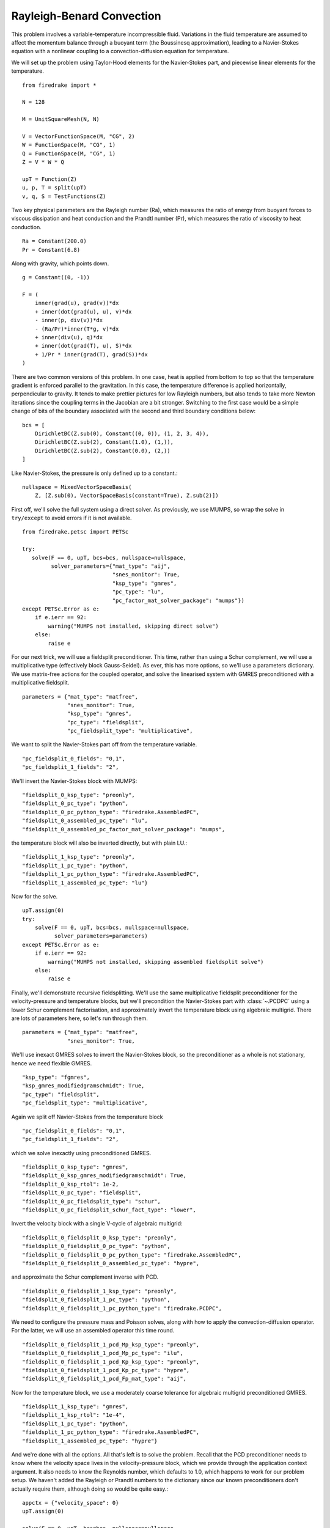 Rayleigh-Benard Convection
==========================
This problem involves a variable-temperature incompressible fluid.
Variations in the fluid temperature are assumed to affect the momentum
balance through a buoyant term (the Boussinesq approximation), leading
to a Navier-Stokes equation with a nonlinear coupling to a
convection-diffusion equation for temperature.

We will set up the problem using Taylor-Hood elements for
the Navier-Stokes part, and piecewise linear elements for the
temperature. ::

  from firedrake import *

  N = 128

  M = UnitSquareMesh(N, N)

  V = VectorFunctionSpace(M, "CG", 2)
  W = FunctionSpace(M, "CG", 1)
  Q = FunctionSpace(M, "CG", 1)
  Z = V * W * Q

  upT = Function(Z)
  u, p, T = split(upT)
  v, q, S = TestFunctions(Z)

Two key physical parameters are the Rayleigh number (Ra), which
measures the ratio of energy from buoyant forces to viscous
dissipation and heat conduction and the
Prandtl number (Pr), which measures the ratio of viscosity to heat
conduction. ::

  Ra = Constant(200.0)
  Pr = Constant(6.8)

Along with gravity, which points down. ::

  g = Constant((0, -1))

  F = (
      inner(grad(u), grad(v))*dx
      + inner(dot(grad(u), u), v)*dx
      - inner(p, div(v))*dx
      - (Ra/Pr)*inner(T*g, v)*dx
      + inner(div(u), q)*dx
      + inner(dot(grad(T), u), S)*dx
      + 1/Pr * inner(grad(T), grad(S))*dx
  )

There are two common versions of this problem.  In one case, heat is
applied from bottom to top so that the temperature gradient is
enforced parallel to the gravitation.  In this case, the temperature
difference is applied horizontally, perpendicular to gravity.  It
tends to make prettier pictures for low Rayleigh numbers, but also
tends to take more Newton iterations since the coupling terms in the
Jacobian are a bit stronger.  Switching to the first case would be a
simple change of bits of the boundary associated with the second and
third boundary conditions below::
  
  bcs = [
      DirichletBC(Z.sub(0), Constant((0, 0)), (1, 2, 3, 4)),
      DirichletBC(Z.sub(2), Constant(1.0), (1,)),
      DirichletBC(Z.sub(2), Constant(0.0), (2,))
  ]

Like Navier-Stokes, the pressure is only defined up to a constant.::

  nullspace = MixedVectorSpaceBasis(
      Z, [Z.sub(0), VectorSpaceBasis(constant=True), Z.sub(2)])


First off, we'll solve the full system using a direct solver.  As
previously, we use MUMPS, so wrap the solve in ``try/except`` to avoid
errors if it is not available. ::

  from firedrake.petsc import PETSc

  try:
     solve(F == 0, upT, bcs=bcs, nullspace=nullspace,
           solver_parameters={"mat_type": "aij",
                              "snes_monitor": True,
                              "ksp_type": "gmres",
                              "pc_type": "lu",
                              "pc_factor_mat_solver_package": "mumps"})
  except PETSc.Error as e:
      if e.ierr == 92:
          warning("MUMPS not installed, skipping direct solve")
      else:
          raise e

For our next trick, we will use a fieldsplit preconditioner.  This
time, rather than using a Schur complement, we will use a
multiplicative type (effectively block Gauss-Seidel).  As ever, this
has more options, so we'll use a parameters dictionary.  We use
matrix-free actions for the coupled operator, and solve the linearised
system with GMRES preconditioned with a multiplicative fieldsplit. ::

  parameters = {"mat_type": "matfree",
                "snes_monitor": True,
                "ksp_type": "gmres",
                "pc_type": "fieldsplit",
                "pc_fieldsplit_type": "multiplicative",

We want to split the Navier-Stokes part off from the temperature
variable. ::

                "pc_fieldsplit_0_fields": "0,1",
                "pc_fieldsplit_1_fields": "2",

We'll invert the Navier-Stokes block with MUMPS::

                "fieldsplit_0_ksp_type": "preonly",
                "fieldsplit_0_pc_type": "python",
                "fieldsplit_0_pc_python_type": "firedrake.AssembledPC",
                "fieldsplit_0_assembled_pc_type": "lu",
                "fieldsplit_0_assembled_pc_factor_mat_solver_package": "mumps",

the temperature block will also be inverted directly, but with plain
LU.::

                "fieldsplit_1_ksp_type": "preonly",
                "fieldsplit_1_pc_type": "python",
                "fieldsplit_1_pc_python_type": "firedrake.AssembledPC",
                "fieldsplit_1_assembled_pc_type": "lu"}

Now for the solve. ::

  upT.assign(0)
  try:
      solve(F == 0, upT, bcs=bcs, nullspace=nullspace,
            solver_parameters=parameters)
  except PETSc.Error as e:
      if e.ierr == 92:
          warning("MUMPS not installed, skipping assembled fieldsplit solve")
      else:
          raise e

Finally, we'll demonstrate recursive fieldsplitting.  We'll use the
same multiplicative fieldsplit preconditioner for the
velocity-pressure and temperature blocks, but we'll precondition the
Navier-Stokes part with :class:`~.PCDPC` using a lower Schur
complement factorisation, and approximately invert the temperature
block using algebraic multigrid.  There are lots of parameters here,
so let's run through them. ::

  parameters = {"mat_type": "matfree",
                "snes_monitor": True,

We'll use inexact GMRES solves to invert the Navier-Stokes block, so
the preconditioner as a whole is not stationary, hence we need
flexible GMRES. ::

               "ksp_type": "fgmres",
               "ksp_gmres_modifiedgramschmidt": True,
               "pc_type": "fieldsplit",
               "pc_fieldsplit_type": "multiplicative",

Again we split off Navier-Stokes from the temperature block ::

               "pc_fieldsplit_0_fields": "0,1",
               "pc_fieldsplit_1_fields": "2",

which we solve inexactly using preconditioned GMRES. ::

               "fieldsplit_0_ksp_type": "gmres",
               "fieldsplit_0_ksp_gmres_modifiedgramschmidt": True,
               "fieldsplit_0_ksp_rtol": 1e-2,
               "fieldsplit_0_pc_type": "fieldsplit",
               "fieldsplit_0_pc_fieldsplit_type": "schur",
               "fieldsplit_0_pc_fieldsplit_schur_fact_type": "lower",

Invert the velocity block with a single V-cycle of algebraic
multigrid::

               "fieldsplit_0_fieldsplit_0_ksp_type": "preonly",
               "fieldsplit_0_fieldsplit_0_pc_type": "python",
               "fieldsplit_0_fieldsplit_0_pc_python_type": "firedrake.AssembledPC",
               "fieldsplit_0_fieldsplit_0_assembled_pc_type": "hypre",

and approximate the Schur complement inverse with PCD. ::

               "fieldsplit_0_fieldsplit_1_ksp_type": "preonly",
               "fieldsplit_0_fieldsplit_1_pc_type": "python",
               "fieldsplit_0_fieldsplit_1_pc_python_type": "firedrake.PCDPC",

We need to configure the pressure mass and Poisson solves, along with
how to apply the convection-diffusion operator.  For the latter, we
will use an assembled operator this time round. ::

              "fieldsplit_0_fieldsplit_1_pcd_Mp_ksp_type": "preonly",
              "fieldsplit_0_fieldsplit_1_pcd_Mp_pc_type": "ilu",
              "fieldsplit_0_fieldsplit_1_pcd_Kp_ksp_type": "preonly",
              "fieldsplit_0_fieldsplit_1_pcd_Kp_pc_type": "hypre",
              "fieldsplit_0_fieldsplit_1_pcd_Fp_mat_type": "aij",

Now for the temperature block, we use a moderately coarse tolerance
for algebraic multigrid preconditioned GMRES. ::

              "fieldsplit_1_ksp_type": "gmres",
              "fieldsplit_1_ksp_rtol": "1e-4",
              "fieldsplit_1_pc_type": "python",
              "fieldsplit_1_pc_python_type": "firedrake.AssembledPC",
              "fieldsplit_1_assembled_pc_type": "hypre"}

And we're done with all the options.  All that's left is to solve the
problem.  Recall that the PCD preconditioner needs to know where the
velocity space lives in the velocity-pressure block, which we provide
through the application context argument.  It also needs to know the
Reynolds number, which defaults to 1.0, which happens to work for our
problem setup.  We haven't added the Rayleigh or Prandtl numbers to
the dictionary since our known preconditioners don't actually require
them, although doing so would be quite easy.::

  appctx = {"velocity_space": 0}
  upT.assign(0)

  solve(F == 0, upT, bcs=bcs, nullspace=nullspace,
        solver_parameters=parameters, appctx=appctx)

Finally, we'll output the results for visualisation. ::

  u, p, T = upT.split()
  u.rename("Velocity")
  p.rename("Pressure")
  T.rename("Temperature")

  File("benard.pvd").write(u, p, T)

A runnable python script implementing this demo file is available
`here <rayleigh-benard.py>`__.
